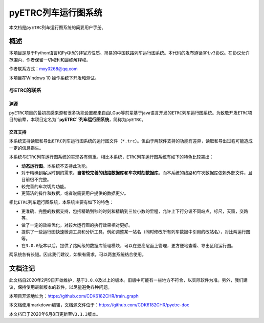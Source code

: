 pyETRC列车运行图系统
====================

本文档是\ ``pyETRC``\ 列车运行图系统的简要用户手册。

概述
----

本项目是基于Python语言和PyQt5的非官方性质、简易的中国铁路列车运行图系统。本代码的发布遵循\ ``GPLv3``\ 协议。在协议允许范围内，作者保留一切权利和最终解释权。

作者联系方式：mxy0268@qq.com

本项目在Windows 10 操作系统下开发和测试。

与\ ``ETRC``\ 的联系
~~~~~~~~~~~~~~~~~~~~

渊源
^^^^

``pyETRC``\ 项目的最初灵感来源和很多功能设置都来自由LGuo等前辈基于java语言开发的\ ``ETRC``\ 列车运行图系统。为致敬开发\ ``ETRC``\ 项目的前辈，本项目定名为\ **``pyETRC``\ 列车运行图系统**\ ，简称为\ ``pyETRC``\ 。

交互支持
^^^^^^^^

本系统支持读取和导出\ ``ETRC``\ 列车运行图系统的运行图文件（\ ``*.trc``\ ）。但由于两软件支持的功能有差异，读取和导出过程可能造成一定的信息损失。

本系统与\ ``ETRC``\ 列车运行图系统的实现各有侧重。相比本系统，\ ``ETRC``\ 列车运行图系统有如下的特色比较突出：

-  **动态运行图**\ 。本系统不支持此功能。
-  对于精确到客运时刻的需求，\ **自带较完善的线路数据库和车次时刻数据库**\ 。而本系统的线路和车次数据库依赖外部文件，且目前很不完整。
-  较完善的车次切片功能。
-  更简洁的操作和数据，或者说需要用户提供的数据更少。

相比\ ``ETRC``\ 列车运行图系统，本系统主要有如下的特色：

-  更准确、完整的数据支持，包括精确到秒的时刻和精确到三位小数的里程，允许上下行分设不同站点，标尺，天窗，交路等。
-  做了一定的效率优化，对较大运行图的执行效果相对更好。
-  提供了一些运行图快速微调工具和分析工具，例如调整某一站名（同时修改所有列车数据中引用的改站名），对比两运行图等。
-  在\ ``3.0.0``\ 版本以后，提供了路网级的数据库管理模块，可以在更高层面上管理，更方便地查看、导出区段运行图。

两系统各有长短。因此我们建议，如果有需求，可以两套系统结合使用。

文档注记
--------

此文档自2020年2月9日开始维护，基于\ ``3.0.0``\ 及以上的版本。旧版中可能有一些地方不符合，以实际软件为准。另外，我们建议，保持使用最新版本的软件，以尽量避免各种问题。

本项目开源地址为：https://github.com/CDK6182CHR/train_graph

本文档使用markdown编辑，文档源文件位于：https://github.com/CDK6182CHR/pyetrc-doc

本文档已于2020年6月8日更新至\ ``V3.1.3``\ 版本。


